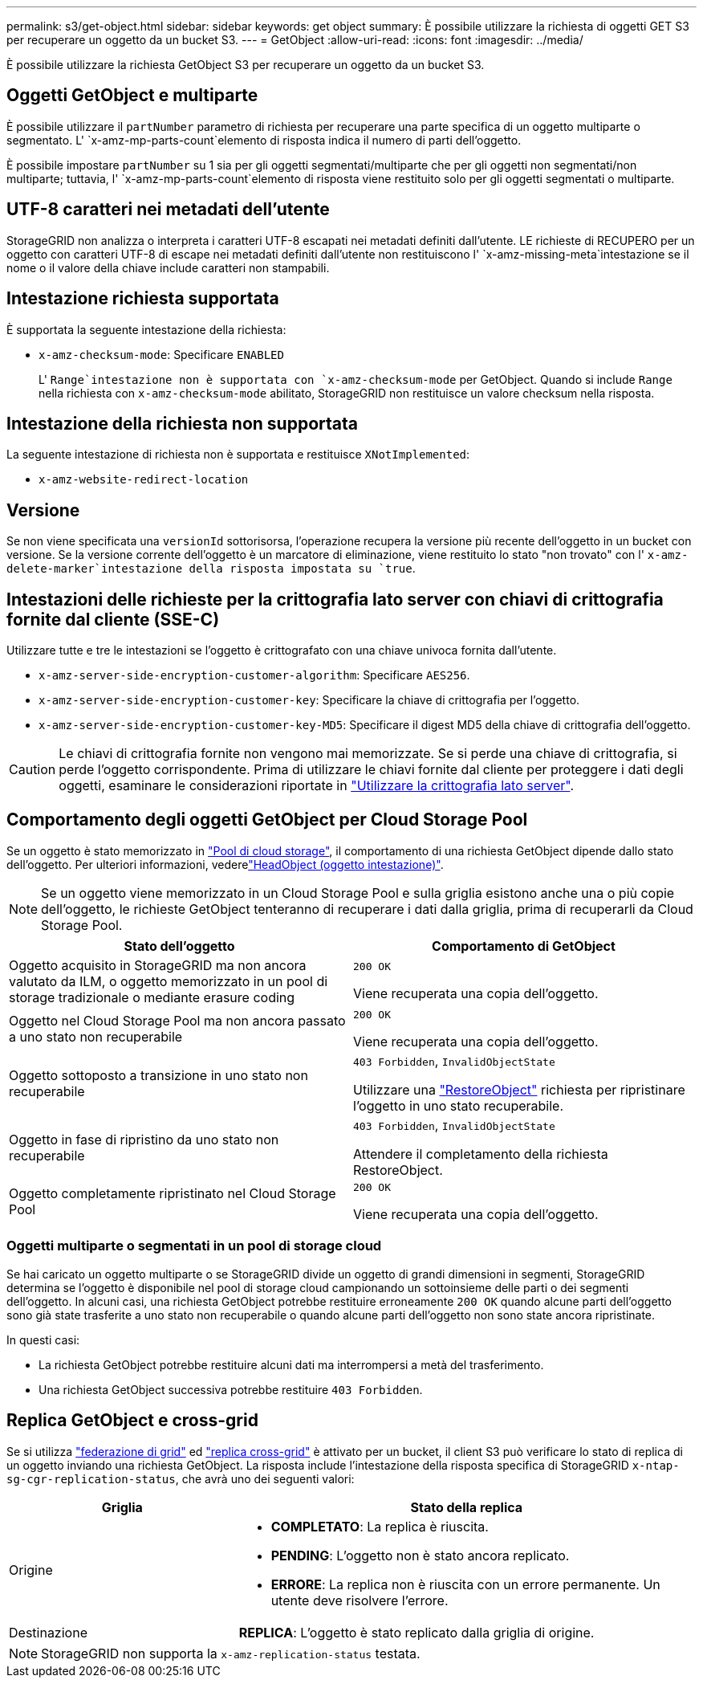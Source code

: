 ---
permalink: s3/get-object.html 
sidebar: sidebar 
keywords: get object 
summary: È possibile utilizzare la richiesta di oggetti GET S3 per recuperare un oggetto da un bucket S3. 
---
= GetObject
:allow-uri-read: 
:icons: font
:imagesdir: ../media/


[role="lead"]
È possibile utilizzare la richiesta GetObject S3 per recuperare un oggetto da un bucket S3.



== Oggetti GetObject e multiparte

È possibile utilizzare il `partNumber` parametro di richiesta per recuperare una parte specifica di un oggetto multiparte o segmentato. L' `x-amz-mp-parts-count`elemento di risposta indica il numero di parti dell'oggetto.

È possibile impostare `partNumber` su 1 sia per gli oggetti segmentati/multiparte che per gli oggetti non segmentati/non multiparte; tuttavia, l' `x-amz-mp-parts-count`elemento di risposta viene restituito solo per gli oggetti segmentati o multiparte.



== UTF-8 caratteri nei metadati dell'utente

StorageGRID non analizza o interpreta i caratteri UTF-8 escapati nei metadati definiti dall'utente. LE richieste di RECUPERO per un oggetto con caratteri UTF-8 di escape nei metadati definiti dall'utente non restituiscono l' `x-amz-missing-meta`intestazione se il nome o il valore della chiave include caratteri non stampabili.



== Intestazione richiesta supportata

È supportata la seguente intestazione della richiesta:

* `x-amz-checksum-mode`: Specificare `ENABLED`
+
L' `Range`intestazione non è supportata con `x-amz-checksum-mode` per GetObject. Quando si include `Range` nella richiesta con `x-amz-checksum-mode` abilitato, StorageGRID non restituisce un valore checksum nella risposta.





== Intestazione della richiesta non supportata

La seguente intestazione di richiesta non è supportata e restituisce `XNotImplemented`:

* `x-amz-website-redirect-location`




== Versione

Se non viene specificata una `versionId` sottorisorsa, l'operazione recupera la versione più recente dell'oggetto in un bucket con versione. Se la versione corrente dell'oggetto è un marcatore di eliminazione, viene restituito lo stato "non trovato" con l' `x-amz-delete-marker`intestazione della risposta impostata su `true`.



== Intestazioni delle richieste per la crittografia lato server con chiavi di crittografia fornite dal cliente (SSE-C)

Utilizzare tutte e tre le intestazioni se l'oggetto è crittografato con una chiave univoca fornita dall'utente.

* `x-amz-server-side-encryption-customer-algorithm`: Specificare `AES256`.
* `x-amz-server-side-encryption-customer-key`: Specificare la chiave di crittografia per l'oggetto.
* `x-amz-server-side-encryption-customer-key-MD5`: Specificare il digest MD5 della chiave di crittografia dell'oggetto.



CAUTION: Le chiavi di crittografia fornite non vengono mai memorizzate. Se si perde una chiave di crittografia, si perde l'oggetto corrispondente. Prima di utilizzare le chiavi fornite dal cliente per proteggere i dati degli oggetti, esaminare le considerazioni riportate in link:using-server-side-encryption.html["Utilizzare la crittografia lato server"].



== Comportamento degli oggetti GetObject per Cloud Storage Pool

Se un oggetto è stato memorizzato in link:../ilm/what-cloud-storage-pool-is.html["Pool di cloud storage"], il comportamento di una richiesta GetObject dipende dallo stato dell'oggetto. Per ulteriori informazioni, vederelink:head-object.html["HeadObject (oggetto intestazione)"].


NOTE: Se un oggetto viene memorizzato in un Cloud Storage Pool e sulla griglia esistono anche una o più copie dell'oggetto, le richieste GetObject tenteranno di recuperare i dati dalla griglia, prima di recuperarli da Cloud Storage Pool.

[cols="1a,1a"]
|===
| Stato dell'oggetto | Comportamento di GetObject 


 a| 
Oggetto acquisito in StorageGRID ma non ancora valutato da ILM, o oggetto memorizzato in un pool di storage tradizionale o mediante erasure coding
 a| 
`200 OK`

Viene recuperata una copia dell'oggetto.



 a| 
Oggetto nel Cloud Storage Pool ma non ancora passato a uno stato non recuperabile
 a| 
`200 OK`

Viene recuperata una copia dell'oggetto.



 a| 
Oggetto sottoposto a transizione in uno stato non recuperabile
 a| 
`403 Forbidden`, `InvalidObjectState`

Utilizzare una link:post-object-restore.html["RestoreObject"] richiesta per ripristinare l'oggetto in uno stato recuperabile.



 a| 
Oggetto in fase di ripristino da uno stato non recuperabile
 a| 
`403 Forbidden`, `InvalidObjectState`

Attendere il completamento della richiesta RestoreObject.



 a| 
Oggetto completamente ripristinato nel Cloud Storage Pool
 a| 
`200 OK`

Viene recuperata una copia dell'oggetto.

|===


=== Oggetti multiparte o segmentati in un pool di storage cloud

Se hai caricato un oggetto multiparte o se StorageGRID divide un oggetto di grandi dimensioni in segmenti, StorageGRID determina se l'oggetto è disponibile nel pool di storage cloud campionando un sottoinsieme delle parti o dei segmenti dell'oggetto. In alcuni casi, una richiesta GetObject potrebbe restituire erroneamente `200 OK` quando alcune parti dell'oggetto sono già state trasferite a uno stato non recuperabile o quando alcune parti dell'oggetto non sono state ancora ripristinate.

In questi casi:

* La richiesta GetObject potrebbe restituire alcuni dati ma interrompersi a metà del trasferimento.
* Una richiesta GetObject successiva potrebbe restituire `403 Forbidden`.




== Replica GetObject e cross-grid

Se si utilizza link:../admin/grid-federation-overview.html["federazione di grid"] ed link:../tenant/grid-federation-manage-cross-grid-replication.html["replica cross-grid"] è attivato per un bucket, il client S3 può verificare lo stato di replica di un oggetto inviando una richiesta GetObject. La risposta include l'intestazione della risposta specifica di StorageGRID `x-ntap-sg-cgr-replication-status`, che avrà uno dei seguenti valori:

[cols="1a,2a"]
|===
| Griglia | Stato della replica 


 a| 
Origine
 a| 
* *COMPLETATO*: La replica è riuscita.
* *PENDING*: L'oggetto non è stato ancora replicato.
* *ERRORE*: La replica non è riuscita con un errore permanente. Un utente deve risolvere l'errore.




 a| 
Destinazione
 a| 
*REPLICA*: L'oggetto è stato replicato dalla griglia di origine.

|===

NOTE: StorageGRID non supporta la `x-amz-replication-status` testata.
